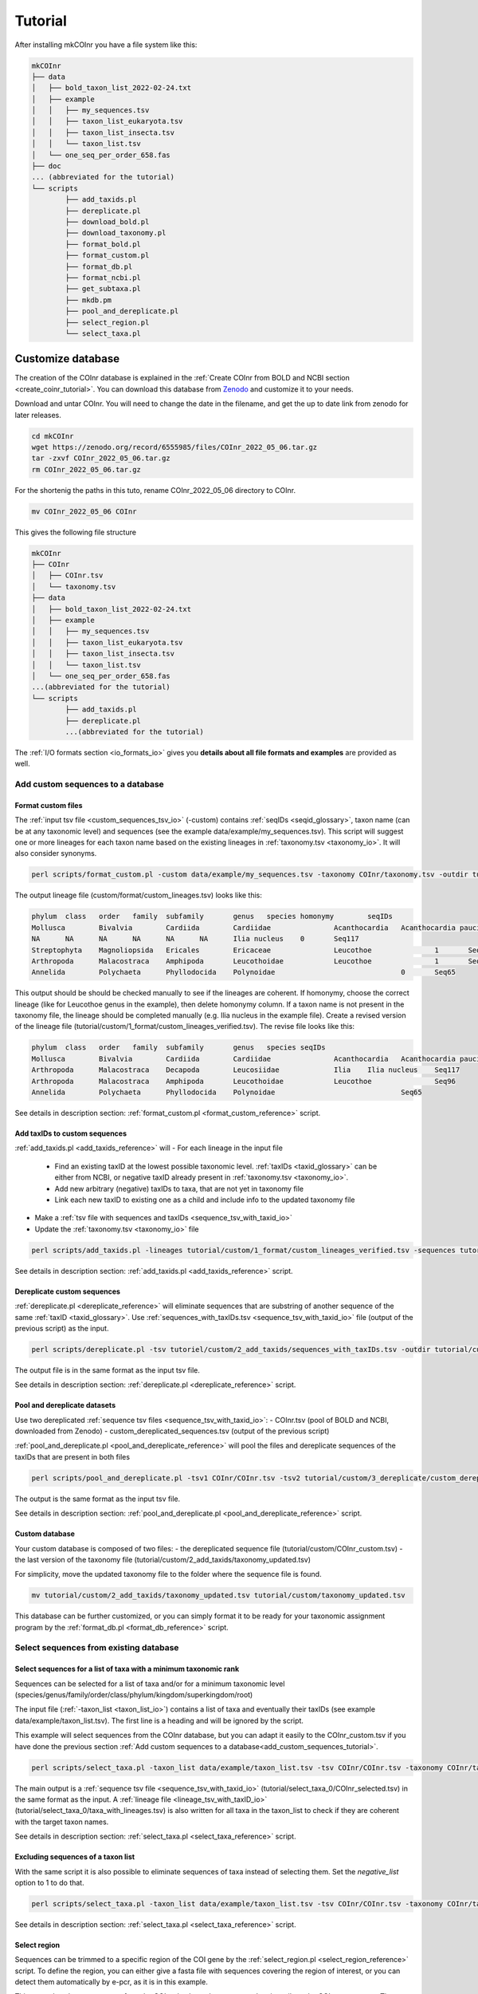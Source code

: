 .. _tutorial_tutorial:

Tutorial
============

After installing mkCOInr you have a file system like this:

.. code-block:: bash

	mkCOInr
	├── data
	│   ├── bold_taxon_list_2022-02-24.txt
	│   ├── example
	│   │   ├── my_sequences.tsv
	│   │   ├── taxon_list_eukaryota.tsv
	│   │   ├── taxon_list_insecta.tsv
	│   │   └── taxon_list.tsv
	│   └── one_seq_per_order_658.fas
	├── doc
	... (abbreviated for the tutorial)
	└── scripts
		├── add_taxids.pl
		├── dereplicate.pl
		├── download_bold.pl
		├── download_taxonomy.pl
		├── format_bold.pl
		├── format_custom.pl
		├── format_db.pl
		├── format_ncbi.pl
		├── get_subtaxa.pl
		├── mkdb.pm
		├── pool_and_dereplicate.pl
		├── select_region.pl
		└── select_taxa.pl


.. _customize_tutorial:

Customize database 
-------------------------------------------------

The creation of the COInr database is explained in the :ref:`Create COInr from BOLD and NCBI section <create_coinr_tutorial>`. You can download this database from `Zenodo <https://doi.org/10.5281/zenodo.6555985>`_ and customize it to your needs.

Download and untar COInr.
You will need to change the date in the filename, and get the up to date link from zenodo for later releases.

.. code-block:: bash

	cd mkCOInr
	wget https://zenodo.org/record/6555985/files/COInr_2022_05_06.tar.gz
	tar -zxvf COInr_2022_05_06.tar.gz
	rm COInr_2022_05_06.tar.gz


For the shortenig the paths in this tuto, rename COInr_2022_05_06 directory to COInr.

.. code-block:: bash

	mv COInr_2022_05_06 COInr


This gives the following file structure

.. code-block:: bash

	mkCOInr
	├── COInr
	│   ├── COInr.tsv
	│   └── taxonomy.tsv
	├── data
	│   ├── bold_taxon_list_2022-02-24.txt
	│   ├── example
	│   │   ├── my_sequences.tsv
	│   │   ├── taxon_list_eukaryota.tsv
	│   │   ├── taxon_list_insecta.tsv
	│   │   └── taxon_list.tsv
	│   └── one_seq_per_order_658.fas
	...(abbreviated for the tutorial)
	└── scripts
		├── add_taxids.pl
		├── dereplicate.pl
		...(abbreviated for the tutorial)


The  :ref:`I/O formats section <io_formats_io>` gives you **details about all file formats and examples** are provided as well. 

.. _add_custom_sequences_tutorial:

Add custom sequences to a database
~~~~~~~~~~~~~~~~~~~~~~~~~~~~~~~~~~~~~~~~~~~~~~~~~~~~~~~~~~~~~~~~~~

.. _format_custom_tutorial:

Format custom files
^^^^^^^^^^^^^^^^^^^^^^^^^^^^^^^^^^^^^^^^^^^^^^^^^^^^^^^^^^^^^^^^^^^^

The :ref:`input tsv file <custom_sequences_tsv_io>` (-custom) contains :ref:`seqIDs <seqid_glossary>`, taxon name (can be at any taxonomic level) and sequences 
(see the example data/example/my_sequences.tsv).
This script will suggest one or more lineages for each taxon name based on the existing lineages in :ref:`taxonomy.tsv <taxonomy_io>`. It will also consider synonyms.

.. code-block:: bash

	perl scripts/format_custom.pl -custom data/example/my_sequences.tsv -taxonomy COInr/taxonomy.tsv -outdir tutorial/custom/1_format


The output lineage file (custom/format/custom_lineages.tsv) looks like this:

.. code-block:: bash

	phylum	class	order	family	subfamily	genus	species	homonymy	seqIDs
	Mollusca	Bivalvia	Cardiida	Cardiidae		Acanthocardia	Acanthocardia paucicostata	0	Seq113;Seq88
	NA	NA	NA	NA	NA	NA	Ilia nucleus	0	Seq117
	Streptophyta	Magnoliopsida	Ericales	Ericaceae		Leucothoe		1	Seq96
	Arthropoda	Malacostraca	Amphipoda	Leucothoidae		Leucothoe		1	Seq96
	Annelida	Polychaeta	Phyllodocida	Polynoidae				0	Seq65


This output should be should be checked manually to see if the lineages are coherent.
If homonymy, choose the correct lineage (like for Leucothoe genus in the example), then delete homonymy column. 
If a taxon name is not present in the taxonomy file, the lineage should be completed manually (e.g. Ilia nucleus in the example file).
Create a revised version of the lineage file (tutorial/custom/1_format/custom_lineages_verified.tsv). The revise file looks like this:

.. code-block:: bash

	phylum	class	order	family	subfamily	genus	species	seqIDs
	Mollusca	Bivalvia	Cardiida	Cardiidae		Acanthocardia	Acanthocardia paucicostata	Seq113;Seq88
	Arthropoda	Malacostraca	Decapoda	Leucosiidae		Ilia	Ilia nucleus	Seq117
	Arthropoda	Malacostraca	Amphipoda	Leucothoidae		Leucothoe		Seq96
	Annelida	Polychaeta	Phyllodocida	Polynoidae				Seq65

See details in description section: :ref:`format_custom.pl <format_custom_reference>` script.



.. _add_taxids_custom_tutorial:

Add taxIDs to custom sequences
^^^^^^^^^^^^^^^^^^^^^^^^^^^^^^^^^^^^^^^^^^^^^^^^^^^^^^^^^^^^^^^^^^^^

:ref:`add_taxids.pl <add_taxids_reference>` will
- For each lineage in the input file
    - Find an existing taxID at the lowest possible taxonomic level. :ref:`taxIDs <taxid_glossary>` can be either from NCBI, or negative taxID already present in :ref:`taxonomy.tsv <taxonomy_io>`.
    - Add new arbitrary (negative) taxIDs to taxa, that are not yet in taxonomy file 
    - Link each new taxID to existing one as a child and include info to the updated taxonomy file
- Make a :ref:`tsv file with sequences and taxIDs <sequence_tsv_with_taxid_io>`
- Update the :ref:`taxonomy.tsv <taxonomy_io>` file

.. code-block:: bash

	perl scripts/add_taxids.pl -lineages tutorial/custom/1_format/custom_lineages_verified.tsv -sequences tutorial/custom/1_format/custom_sequences.tsv -taxonomy COInr/taxonomy.tsv -outdir tutorial/custom/2_add_taxids

See details in description section: :ref:`add_taxids.pl <add_taxids_reference>` script.




.. _dereplicate_custom_tutorial:

Dereplicate custom sequences
^^^^^^^^^^^^^^^^^^^^^^^^^^^^^^^^^^^^^^^^^^^^^^^^^^^^^^^^^^^^^^^^^^^^

:ref:`dereplicate.pl <dereplicate_reference>` will eliminate sequences that are substring of another sequence of the same :ref:`taxID <taxid_glossary>`. 
Use :ref:`sequences_with_taxIDs.tsv <sequence_tsv_with_taxid_io>` file (output of the previous script) as the input.

.. code-block:: bash

	perl scripts/dereplicate.pl -tsv tutoriel/custom/2_add_taxids/sequences_with_taxIDs.tsv -outdir tutorial/custom/3_dereplicate -out custom_dereplicated_sequences.tsv

The output file is in the same format as the input tsv file.

See details in description section: :ref:`dereplicate.pl <dereplicate_reference>` script.




.. _pool_and_dereplicate_custom_tutorial:

Pool and dereplicate datasets
^^^^^^^^^^^^^^^^^^^^^^^^^^^^^^^^^^^^^^^^^^^^^^^^^^^^^^^^^^^^^^^^^^^^

Use two dereplicated :ref:`sequence tsv files <sequence_tsv_with_taxid_io>`:
- COInr.tsv  (pool of BOLD and NCBI, downloaded from Zenodo)
- custom_dereplicated_sequences.tsv (output of the previous script)

:ref:`pool_and_dereplicate.pl <pool_and_dereplicate_reference>` will pool the files and dereplicate sequences of the taxIDs that are present in both files

.. code-block:: bash

	perl scripts/pool_and_dereplicate.pl -tsv1 COInr/COInr.tsv -tsv2 tutorial/custom/3_dereplicate/custom_dereplicated_sequences.tsv -outdir tutorial/custom -out COInr_custom.tsv

The output is the same format as the input tsv file.

See details in description section: :ref:`pool_and_dereplicate.pl <pool_and_dereplicate_reference>` script.



Custom database
^^^^^^^^^^^^^^^^^^^^^^^^^^^^^^^^^^^^^^^^^^^^^^^^^^^^^^^^^^^^^^^^^^^^

Your custom database is composed of two files:
- the dereplicated sequence file (tutorial/custom/COInr_custom.tsv)
- the last version of the taxonomy file (tutorial/custom/2_add_taxids/taxonomy_updated.tsv)

For simplicity, move the updated taxonomy file to the folder where the sequence file is found.

.. code-block:: bash

	mv tutorial/custom/2_add_taxids/taxonomy_updated.tsv tutorial/custom/taxonomy_updated.tsv


This database can be further customized, or you can simply format it to be ready for your taxonomic assignment program by the :ref:`format_db.pl <format_db_reference>` script.




.. _select_sequences_custom_tutorial:

Select sequences from existing database
~~~~~~~~~~~~~~~~~~~~~~~~~~~~~~~~~~~~~~~~~~~~~~~~~~~~~~~~~~~~~~~~~~

Select sequences for a list of taxa with a minimum taxonomic rank
^^^^^^^^^^^^^^^^^^^^^^^^^^^^^^^^^^^^^^^^^^^^^^^^^^^^^^^^^^^^^^^^^^^^^^^^^^

Sequences can be selected for a list of taxa and/or for a minimum taxonomic level (species/genus/family/order/class/phylum/kingdom/superkingdom/root)

The input file (:ref:`-taxon_list <taxon_list_io>`) contains a list of taxa and eventually their taxIDs (see example data/example/taxon_list.tsv). 
The first line is a heading and will be ignored by the script.

This example will select sequences from the COInr database, but you can adapt it easily to the COInr_custom.tsv if you have done the previous section :ref:`Add custom sequences to a database<add_custom_sequences_tutorial>`. 

.. code-block:: bash

	perl scripts/select_taxa.pl -taxon_list data/example/taxon_list.tsv -tsv COInr/COInr.tsv -taxonomy COInr/taxonomy.tsv  -min_taxlevel species  -outdir tutorial/select_taxa_0 -out COInr_selected.tsv

The main output is a :ref:`sequence tsv file <sequence_tsv_with_taxid_io>` (tutorial/select_taxa_0/COInr_selected.tsv) in the same format as the input.
A :ref:`lineage file <lineage_tsv_with_taxID_io>` (tutorial/select_taxa_0/taxa_with_lineages.tsv) is also written for all taxa in the taxon_list to check if they are coherent with the target taxon names. 

See details in description section: :ref:`select_taxa.pl <select_taxa_reference>` script.




Excluding  sequences of a taxon list
^^^^^^^^^^^^^^^^^^^^^^^^^^^^^^^^^^^^^^^^^^^^^^^^^^^^^^^^^^^^^^^^^^^^

With the same script it is also possible to eliminate sequences of taxa instead of selecting them. Set the *negative_list* option to 1 to do that.

.. code-block:: bash

	perl scripts/select_taxa.pl -taxon_list data/example/taxon_list.tsv -tsv COInr/COInr.tsv -taxonomy COInr/taxonomy.tsv  -min_taxlevel species -outdir tutorial/select_taxa_1 -out COInr_reduced.tsv -negative_list 1

See details in description section: :ref:`select_taxa.pl <select_taxa_reference>` script.




.. _select_region_custom_tutorial:

Select region
^^^^^^^^^^^^^^^^^^^^^^^^^^^^^^^^^^^^^^^^^^^^^^^^^^^^^^^^^^^^^^^^^^^^

Sequences can be trimmed to a specific region of the COI gene by the :ref:`select_region.pl <select_region_reference>` script. 
To define the region, you can either give a fasta file with sequences covering the region of interest, or you can detect them automatically by e-pcr, as it is in this example.

This example selects sequences form the COInr database, but you can adapt it easily to the COInr_custom.tsv. 
The primers used in this example are amplifying a Leray fragment (ca. 313 nt of the second half of the barcode region).

.. code-block:: bash

	perl scripts/select_region.pl -tsv COInr/COInr.tsv -outdir tutorial/select_region/ePCR -e_pcr 1 -fw GGNTGAACNGTNTAYCCNCC -rv TAWACTTCDGGRTGNCCRAARAAYCA -trim_error 0.3 -min_amplicon_length 280 -max_amplicon_length 345 -min_overlap 10 -tcov_hsp_perc 0.8 -perc_identity 0.7


Using the e_pcr option is an easy way to produce some sequences trimmed to the target region, 
and they can be used as a database to align all other sequences to them. 
However, if the parameters of the e_pcr are relaxed, it can produce some false positives. 
An alternative solution is to use a small, taxonomically divers fasta file, with sequences already trimmed to the target region 
(-target_region_fas option). 
An example of such a file is given in the data directory (data/one_seq_per_order_658.fas). 
It contains one sequence for each taxonomic order among the taxa that have a compete mitochondrial genome available in GenBank. 
Sequences are trimmed to the approximately 658 bp (depending on the taxon) barcode fragment of the COI gene.

.. code-block:: bash

	perl scripts/select_region.pl -tsv COInr/COInr.tsv -outdir tutorial/select_region/target_region_fas -e_pcr 0 -target_region_fas data/one_seq_per_order_658.fas -tcov_hsp_perc 0.8 -perc_identity 0.7


See details in description section: :ref:`select_region.pl <select_region_reference>` script.





.. _format_db_custom_tutorial:

Format database 
~~~~~~~~~~~~~~~~~~~~~~~~~~~~~~~~~~~~~~~~~~~~~~~~~~~~~~~~~~~~~~~~~~

Format the database to one of the following formats
    - qiime
    - rdp
    - full
    - blast
    - vtam
    
These examples select sequences form the COInr database, but you can adapt it easily to any of the tutorial/custom/COInr_custom.tsv file. 
Make sure you use the updated taxonomy file (tutorial/custom/taxonomy_updated.tsv) in that case.


**qiime**

.. code-block:: bash

	perl scripts/format_db.pl -tsv COInr/COInr.tsv -taxonomy COInr/taxonomy.tsv -outfmt qiime -outdir COInr/qiime -out COInr_qiime


**rdp**

.. code-block:: bash

	perl scripts/format_db.pl -tsv COInr/COInr.tsv -taxonomy COInr/taxonomy.tsv -outfmt rdp -outdir COInr/rdp -out COInr_rdp

You should use the rdp_calssifier or qiime's feature-classifier to train the database using the output files of this script if you have used the rdp or qiime options.


**full**

The full option, gives a :ref:`tsv file <full_tsv_io>` with seqIDs, ranked lineages, taxIDs for each sequnece, and this is a very easy-to-parse, complete file.

.. code-block:: bash

	perl scripts/format_db.pl -tsv COInr/COInr.tsv -taxonomy COInr/taxonomy.tsv -outfmt full -outdir COInr/full -out COInr_full

**vtam**

For making a BLAST database, the taxonomy file is not necessary and the indexed files in the output folder are ready to use.

.. code-block:: bash

	perl scripts/format_db.pl -tsv COInr/COInr.tsv -outfmt blast -outdir COInr/blast -out COInr_blast

**vtam**

The vtam option produces a BLAST database and a taxonomy file adapter to `VTAM<https://github.com/aitgon/vtam>`_.

.. code-block:: bash

	perl scripts/format_db.pl -tsv COInr/COInr.tsv -taxonomy COInr/taxonomy.tsv -outfmt vtam -outdir COInr/vtam -out COInr_vtam

See details in description section: :ref:`format_db.pl <format_db_reference>` script.


.. _chained_custom_tutorial:

Chaining steps to make a custom database
-------------------------------------------------

In the above examples, we have started from the COInr database. However, you can chain the different comands. 

Bellow, I will show you how to create a database with the folling caracteristics:
    - Eukaryote sequences
    - Excluding insects
    - Enriched with custom sequences
    - Sequences assigned at least to genus level
    - Trimmed to the Leray fragment (ca. 313 nt of the second half of the barcode region) of the COI gene (keep sequences if cover at least 90% of the target region)
    - rdp_classifier format


**Note**

It is a good idea to start with steps that are relatively quick and reduce the size of the database. 
Since, over 70% of the sequences are from Insecta in COInr, we will start start by eliminating them. 
The custom sequences are all Non-Insect Eukaryotes, so we can add custom sequences to the reduced dataset. 
Otherwise, we should have started by adding custom sequences. This solution is also fine, but gives large intermediate files.

The selection of the target region is the most computationally intensive, and the more diverse the dataset, the less precise it is. 
So it is preferable to do this at the end of the pipeline.

.. _exclude_insecta_tutorial:

Exclude Insecta
~~~~~~~~~~~~~~~~~~~~~~~~~~~~~~~~~~~~~~~~~~~~~~~~~~~~~~~~~~~~~~~~~~

.. code-block:: bash

	perl scripts/select_taxa.pl -taxon_list data/example/taxon_list_insecta.tsv -tsv COInr/COInr.tsv -taxonomy COInr/taxonomy.tsv  -min_taxlevel genus -outdir tutorial/chained/1_noInsecta -out COInr_noIns.tsv -negative_list 1


.. _keep_eukaryota_tutorial:

Keep Eukaryota
~~~~~~~~~~~~~~~~~~~~~~~~~~~~~~~~~~~~~~~~~~~~~~~~~~~~~~~~~~~~~~~~~~

.. code-block:: bash

	perl scripts/select_taxa.pl -taxon_list data/example/taxon_list_eukaryota.tsv -tsv tutorial/chained/1_noInsecta/COInr_noIns.tsv -taxonomy COInr/taxonomy.tsv -outdir tutorial/chained/2_Eukaryota -out COInr_noIns_Euk.tsv


.. _add_custom_chained_tutorial:

Add custom sequences
~~~~~~~~~~~~~~~~~~~~~~~~~~~~~~~~~~~~~~~~~~~~~~~~~~~~~~~~~~~~~~~~~~

.. code-block:: bash

	perl scripts/format_custom.pl -custom data/example/my_sequences.tsv -taxonomy COInr/taxonomy.tsv -outdir tutorial/chained/3_add_custom/1_format

Check and format the tutorial/chained/3_add_custom/1_format/custom_lineages.tsv and make 
tutorial/chained/3_add_custom/1_format/custom_lineages_verified.tsv as in :ref:`Add custom sequences to a database <add_custom_sequences_tutorial>` section.

.. code-block:: bash

	perl scripts/add_taxids.pl -lineages tutorial/chained/3_add_custom/1_format/custom_lineages_verified.tsv -sequences tutorial/chained/3_add_custom/1_format/custom_sequences.tsv -taxonomy COInr/taxonomy.tsv -outdir tutorial/chained/3_add_custom/2_add_taxids
	
	perl scripts/dereplicate.pl -tsv tutorial/chained/3_add_custom/2_add_taxids/sequences_with_taxIDs.tsv -outdir tutorial/chained/3_add_custom/3_dereplicate -out custom_dereplicated_sequences.tsv

Add the formatted, dereplicated custom sequences to the sequences in tutorial/chained/2_Eukaryota/COInr_noIns_Euk.tsv

.. code-block:: bash

	perl scripts/pool_and_dereplicate.pl -tsv1 tutorial/chained/2_Eukaryota/COInr_noIns_Euk.tsv -tsv2 tutorial/chained/3_add_custom/3_dereplicate/custom_dereplicated_sequences.tsv -outdir tutorial/chained/3_add_custom -out COInr_noIns_Euk_custom.tsv
	
	mv tutorial/chained/3_add_custom/2_add_taxids/taxonomy_updated.tsv tutorial/chained/3_add_custom/taxonomy_updated.tsv


.. _keep_genus_tutorial:

Keep only sequences genus or higher resolution
~~~~~~~~~~~~~~~~~~~~~~~~~~~~~~~~~~~~~~~~~~~~~~~~~~~~~~~~~~~~~~~~~~

We have eliminated sequences with lower than genus resolution from COInr. 
However, among the custom sequences we had a sequence with an unknown genus. 
So let's redo the selection for the a minimum taxonomic level. 

Yes, you are right! We could have just avoided to add that sequence to the database in the previous step. 
But if you have many custom sequences, you might just be lazy to check the custom sequences manually, 
and in that case you can use mkCOInr to this for you.

**Attention**: From now on, we have to use the updated taxonomy file.

.. code-block:: bash

	perl scripts/select_taxa.pl -tsv tutorial/chained/3_add_custom/COInr_noIns_Euk_custom.tsv -taxonomy tutorial/chained/3_add_custom/taxonomy_updated.tsv -outdir tutorial/chained/4_genus -out COInr_noIns_Euk_custom_genus.tsv


.. _trim_to_leray_tutorial:

Trim to Leray region
~~~~~~~~~~~~~~~~~~~~~~~~~~~~~~~~~~~~~~~~~~~~~~~~~~~~~~~~~~~~~~~~~~

.. code-block:: bash

	perl scripts/select_region.pl -tsv tutorial/chained/4_genus/COInr_noIns_Euk_custom_genus.tsv -outdir tutorial/chained/5_select_region -e_pcr 1 -fw GGNTGAACNGTNTAYCCNCC -rv TAWACTTCDGGRTGNCCRAARAAYCA -trim_error 0.3 -min_amplicon_length 280 -max_amplicon_length 345 -min_overlap 10 -tcov_hsp_perc 0.9 -perc_identity 0.7



.. _format_rdp_chained_tutorial:

Format for RDP_classifier
~~~~~~~~~~~~~~~~~~~~~~~~~~~~~~~~~~~~~~~~~~~~~~~~~~~~~~~~~~~~~~~~~~

.. code-block:: bash

	perl scripts/format_db.pl -tsv tutorial/chained/5_select_region/trimmed.tsv -taxonomy tutorial/chained/3_add_custom/taxonomy_updated.tsv -outfmt rdp -outdir tutorial/chained/6_rdp -out COInr_customized





.. _create_coinr_tutorial:

Create COInr from BOLD and NCBI
-------------------------------------------------
The following steps describe how COInr database (available at `Zenodo <https://doi.org/10.5281/zenodo.6555985>`_ was produced. 

.. _download_ncbi_taxonomy_tutorial:

Download NCBI taxonomy
~~~~~~~~~~~~~~~~~~~~~~~~~~~~~~~~~~~~~~~~~~~~~~~~~~~~~~~~~~~~~~~~~~

Download NCBI taxonomy dmp file and create :ref:`taxonomy.tsv <taxonomy_io>`.

.. code-block:: bash

	cd mkCOInr
	perl scripts/download_taxonomy.pl -outdir COInr_new/taxonomy

See details in description section: :ref:`download_taxonomy.pl <download_taxonomy_reference>` script.

.. _ncbi_sequences_tutorial:

NCBI sequences
~~~~~~~~~~~~~~~~~~~~~~~~~~~~~~~~~~~~~~~~~~~~~~~~~~~~~~~~~~~~~~~~~~

Download NCBI sequences
^^^^^^^^^^^^^^^^^^^^^^^^^^^^^^^^^^^^^^^^^^^^^^^^^^^^^^^^^^^^^^^^^^^^

The following command will download Coding DNA Sequence (CDS) fasta files of all sequences with COI, CO1, COXI or COX1 in the title lines and complete mitochondrial genomes.
It takes several hours (days) to run this command.

.. code-block:: bash

	nsdpy -r "COI OR COX1 OR CO1 OR COXI OR (complete[Title] AND genome[Title] AND Mitochondrion[Filter])" -T -v --cds

The results are found in the NSDPY_results/yyyy-mm-dd_hh-mm-ss folder.

sequences.fasta contains all CDS sequences. Sequences are correctly oriented but should still be filtered to keep only COI sequences.
TaxIDs.txt contains the sequenceIDs and the TaxIDs.

Move the results of nsdpy to the COInr_new/ncbi/download directory and clean up the directory.

.. code-block:: bash

	mkdir -p COInr_new/ncbi
	mv NSDPY_results/yyyy-mm-dd_hh-mm-ss COInr_new/ncbi/download
	mv report.tsv COInr_new/ncbi/download
	rmdir NSDPY_results


Format NCBI sequences
^^^^^^^^^^^^^^^^^^^^^^^^^^^^^^^^^^^^^^^^^^^^^^^^^^^^^^^^^^^^^^^^^^^^

:ref:`format_ncbi.pl <format_ncbi_reference>` will
    - Select COI sequences and clean them. 
    - Eliminate identical sequences of the same taxID.
    - Clean tax names and taxids.

.. code-block:: bash

	perl scripts/format_ncbi.pl -cds COInr_new/ncbi/download/sequences.fasta -taxids COInr_new/ncbi/download/TaxIDs.txt -taxonomy COInr_new/taxonomy/taxonomy.tsv -outdir COInr_new/ncbi/format

The major output is a :ref:`sequence tsv file with taxIDs <sequence_tsv_with_taxid_io>`.

See details in description section: :ref:`format_ncbi.pl <format_ncbi_reference>` script.

Dereplicate NCBI sequences
^^^^^^^^^^^^^^^^^^^^^^^^^^^^^^^^^^^^^^^^^^^^^^^^^^^^^^^^^^^^^^^^^^^^

Eliminate sequences that are substring of another sequence of the same :ref:`taxID <taxid_glossary>`.

.. code-block:: bash

	perl scripts/dereplicate.pl -tsv COInr_new/ncbi/format/ncbi_sequences.tsv -outdir COInr_new/ncbi/dereplicate -out ncbi_dereplicated_sequences.tsv

The output is the same format as the input tsv file.

See details in description section: :ref:`dereplicate.pl <dereplicate_reference>` script.

.. _bold_sequences_tutorial:

BOLD sequences 
~~~~~~~~~~~~~~~~~~~~~~~~~~~~~~~~~~~~~~~~~~~~~~~~~~~~~~~~~~~~~~~~~~

Download BOLD sequences
^^^^^^^^^^^^^^^^^^^^^^^^^^^^^^^^^^^^^^^^^^^^^^^^^^^^^^^^^^^^^^^^^^^^

The following command will download all sequences and lineages for all taxa on the taxon_list from BOLD.

The data/bold_taxon_list_2022-02-24.txt taxon list file is constructed manually from taxa on 
`NCBI Taxonomy  <https://www.boldsystems.org/index.php/TaxBrowser_Home>`_. 
This might need to be updated later. Each taxa on the list has less than 500M specimen records on BOLD.

.. code-block:: bash

	perl scripts/download_bold.pl -taxon_list data/bold_taxon_list_2022-02-24.txt -outdir COInr_new/bold/download -try_download 3

There will be a tsv file for each taxon, where the download was successful. 
The tsv file contains the taxonomic lineage, marker code, sequences and many other information.

NOTE: The download of a long list of taxa takes several days since it is not parallelized. 
You can cut up the input list and run each of them on separate computers and move the output files to the same folder afterwards.

See details in description section: :ref:`download_bold.pl <download_bold_reference>` script.

Format BOLD sequences 
^^^^^^^^^^^^^^^^^^^^^^^^^^^^^^^^^^^^^^^^^^^^^^^^^^^^^^^^^^^^^^^^^^^^

The :ref:`format_bold.pl <format_bold_reference>` script will
    - Select COI sequences and clean them
    - Eliminate identical sequences of the same lineage
    - Clean lineages and make a list with corresponding sequenceIDs

.. code-block:: bash

	perl scripts/format_bold.pl -download_dir COInr_new/bold/download/files -outdir COInr_new/bold/format

The major output is the following:
    - :ref:`bold_sequences.tsv <sequence_tsv_without_taxid_io>`
    - :ref:`bold_lineages.tsv <lineage_tsv_without_taxid_io>` (all identical lineages are pooled into a same line)

See details in description section: :ref:`format_bold.pl <format_bold_reference>` script.


Add taxIDs to BOLD sequences
^^^^^^^^^^^^^^^^^^^^^^^^^^^^^^^^^^^^^^^^^^^^^^^^^^^^^^^^^^^^^^^^^^^^

For each lineage the :ref:`add_taxids.pl <add_taxids_reference>` script will

    - Find an existing :ref:`taxID <taxid_glossary>` at the lowest level possible. TaxIDs can be either from NCBI, or negative taxID already present in :ref:`taxonomy.tsv <taxonomy_io>`.
    - Add new arbitrary (negative) taxIDs to taxa, that are not yet in taxonomy.tsv 
    - Link each new taxID to existing one as a child and include info to the updated taxonomy file
    - Update the input taxonomy file

.. code-block:: bash

	perl scripts/add_taxids.pl -lineages COInr_new/bold/format/bold_lineages.tsv -sequences COInr_new/bold/format/bold_sequences.tsv -taxonomy COInr_new/taxonomy/taxonomy.tsv -outdir COInr_new/bold/add_taxids

The main output files are the following:
    - :ref:`sequences_with_taxIDs.tsv <sequence_tsv_with_taxid_io>`
    - :ref:`taxonomy_updated.tsv <taxonomy_io>`

See details in description section: :ref:`add_taxids.pl <add_taxids_reference>` script.

Dereplicate BOLD sequences
^^^^^^^^^^^^^^^^^^^^^^^^^^^^^^^^^^^^^^^^^^^^^^^^^^^^^^^^^^^^^^^^^^^^

Eliminate sequences that are substring of another sequence of the same taxID.

.. code-block:: bash

	perl scripts/dereplicate.pl -tsv COInr_new/bold/add_taxids/sequences_with_taxIDs.tsv -outdir COInr_new/bold/dereplicate -out bold_dereplicated_sequences.tsv

The output is the same format as the input tsv file.

See details in description section: :ref:`dereplicate.pl <dereplicate_reference>` script.


.. _pool_and_dereplicate_tutorial:

Pool and dereplicate datasets
~~~~~~~~~~~~~~~~~~~~~~~~~~~~~~~~~~~~~~~~~~~~~~~~~~~~~~~~~~~~~~~~~~

Use the dereplicated sequence files from BOLD and NCBI.
The :ref:`pool_and_dereplicate.pl <pool_and_dereplicate_reference>` script will pool the files and dereplicate sequences of a taxID that are present in both files.

.. code-block:: bash

	perl scripts/pool_and_dereplicate.pl -tsv1 COInr_new/bold/dereplicate/bold_dereplicated_sequences.tsv -tsv2 COInr_new/ncbi/dereplicate/ncbi_dereplicated_sequences.tsv -outdir COInr_new -out COInr.tsv

The output is the same format as the input tsv file.

See details in description section: :ref:`pool_and_dereplicate.pl <pool_and_dereplicate_reference>` script.

**Move the taxonomy file to the same directory**

.. code-block:: bash

	mv COInr_new/bold/add_taxids/taxonomy_updated.tsv COInr_new/taxonomy.tsv

